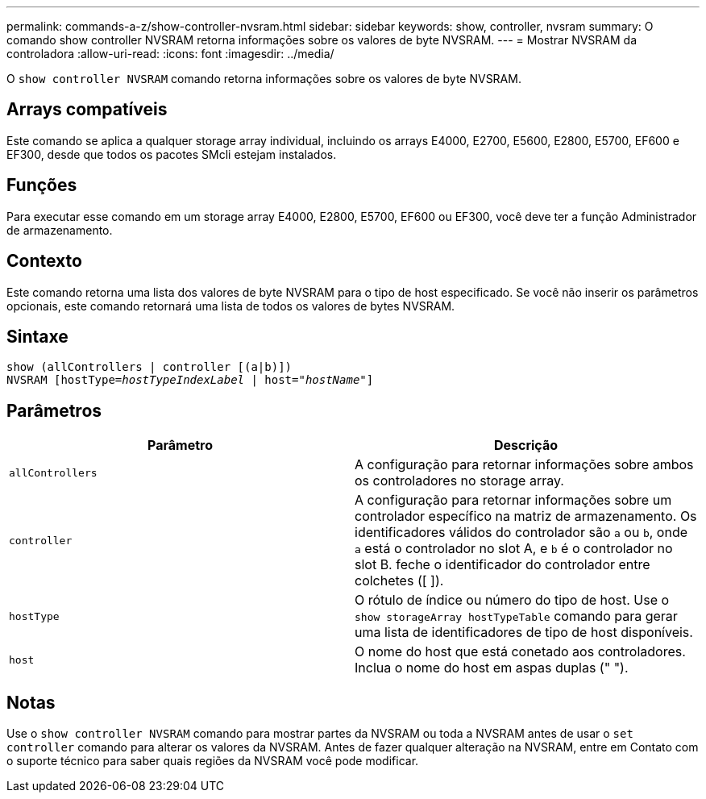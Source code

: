 ---
permalink: commands-a-z/show-controller-nvsram.html 
sidebar: sidebar 
keywords: show, controller, nvsram 
summary: O comando show controller NVSRAM retorna informações sobre os valores de byte NVSRAM. 
---
= Mostrar NVSRAM da controladora
:allow-uri-read: 
:icons: font
:imagesdir: ../media/


[role="lead"]
O `show controller NVSRAM` comando retorna informações sobre os valores de byte NVSRAM.



== Arrays compatíveis

Este comando se aplica a qualquer storage array individual, incluindo os arrays E4000, E2700, E5600, E2800, E5700, EF600 e EF300, desde que todos os pacotes SMcli estejam instalados.



== Funções

Para executar esse comando em um storage array E4000, E2800, E5700, EF600 ou EF300, você deve ter a função Administrador de armazenamento.



== Contexto

Este comando retorna uma lista dos valores de byte NVSRAM para o tipo de host especificado. Se você não inserir os parâmetros opcionais, este comando retornará uma lista de todos os valores de bytes NVSRAM.



== Sintaxe

[source, cli, subs="+macros"]
----
show (allControllers | controller [(a|b)])
NVSRAM pass:quotes[[hostType=_hostTypeIndexLabel_ | host="_hostName_"]]
----


== Parâmetros

[cols="2*"]
|===
| Parâmetro | Descrição 


 a| 
`allControllers`
 a| 
A configuração para retornar informações sobre ambos os controladores no storage array.



 a| 
`controller`
 a| 
A configuração para retornar informações sobre um controlador específico na matriz de armazenamento. Os identificadores válidos do controlador são `a` ou `b`, onde `a` está o controlador no slot A, e `b` é o controlador no slot B. feche o identificador do controlador entre colchetes ([ ]).



 a| 
`hostType`
 a| 
O rótulo de índice ou número do tipo de host. Use o `show storageArray hostTypeTable` comando para gerar uma lista de identificadores de tipo de host disponíveis.



 a| 
`host`
 a| 
O nome do host que está conetado aos controladores. Inclua o nome do host em aspas duplas (" ").

|===


== Notas

Use o `show controller NVSRAM` comando para mostrar partes da NVSRAM ou toda a NVSRAM antes de usar o `set controller` comando para alterar os valores da NVSRAM. Antes de fazer qualquer alteração na NVSRAM, entre em Contato com o suporte técnico para saber quais regiões da NVSRAM você pode modificar.
